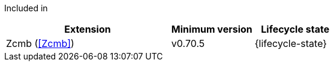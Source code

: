 
Included in::
[%header,cols="4,2,2"]
|===
|Extension
|Minimum version
|Lifecycle state

|Zcmb (<<Zcmb>>)
|v0.70.5
|{lifecycle-state}
|===
